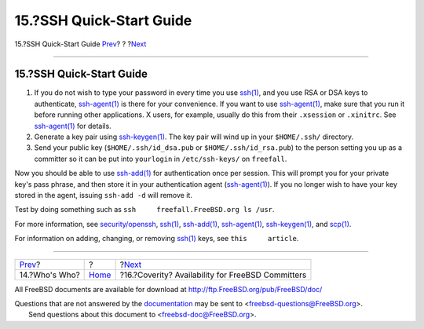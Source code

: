 =========================
15.?SSH Quick-Start Guide
=========================

.. raw:: html

   <div class="navheader">

15.?SSH Quick-Start Guide
`Prev <people.html>`__?
?
?\ `Next <coverity.html>`__

--------------

.. raw:: html

   </div>

.. raw:: html

   <div class="sect1">

.. raw:: html

   <div class="titlepage" xmlns="">

.. raw:: html

   <div>

.. raw:: html

   <div>

15.?SSH Quick-Start Guide
-------------------------

.. raw:: html

   </div>

.. raw:: html

   </div>

.. raw:: html

   </div>

.. raw:: html

   <div class="procedure">

#. If you do not wish to type your password in every time you use
   `ssh(1) <http://www.FreeBSD.org/cgi/man.cgi?query=ssh&sektion=1>`__,
   and you use RSA or DSA keys to authenticate,
   `ssh-agent(1) <http://www.FreeBSD.org/cgi/man.cgi?query=ssh-agent&sektion=1>`__
   is there for your convenience. If you want to use
   `ssh-agent(1) <http://www.FreeBSD.org/cgi/man.cgi?query=ssh-agent&sektion=1>`__,
   make sure that you run it before running other applications. X users,
   for example, usually do this from their ``.xsession`` or
   ``.xinitrc``. See
   `ssh-agent(1) <http://www.FreeBSD.org/cgi/man.cgi?query=ssh-agent&sektion=1>`__
   for details.

#. Generate a key pair using
   `ssh-keygen(1) <http://www.FreeBSD.org/cgi/man.cgi?query=ssh-keygen&sektion=1>`__.
   The key pair will wind up in your ``$HOME/.ssh/`` directory.

#. Send your public key (``$HOME/.ssh/id_dsa.pub`` or
   ``$HOME/.ssh/id_rsa.pub``) to the person setting you up as a
   committer so it can be put into ``yourlogin`` in ``/etc/ssh-keys/``
   on ``freefall``.

.. raw:: html

   </div>

Now you should be able to use
`ssh-add(1) <http://www.FreeBSD.org/cgi/man.cgi?query=ssh-add&sektion=1>`__
for authentication once per session. This will prompt you for your
private key's pass phrase, and then store it in your authentication
agent
(`ssh-agent(1) <http://www.FreeBSD.org/cgi/man.cgi?query=ssh-agent&sektion=1>`__).
If you no longer wish to have your key stored in the agent, issuing
``ssh-add -d`` will remove it.

Test by doing something such as
``ssh     freefall.FreeBSD.org ls /usr``.

For more information, see
`security/openssh <http://www.freebsd.org/cgi/url.cgi?ports/security/openssh/pkg-descr>`__,
`ssh(1) <http://www.FreeBSD.org/cgi/man.cgi?query=ssh&sektion=1>`__,
`ssh-add(1) <http://www.FreeBSD.org/cgi/man.cgi?query=ssh-add&sektion=1>`__,
`ssh-agent(1) <http://www.FreeBSD.org/cgi/man.cgi?query=ssh-agent&sektion=1>`__,
`ssh-keygen(1) <http://www.FreeBSD.org/cgi/man.cgi?query=ssh-keygen&sektion=1>`__,
and `scp(1) <http://www.FreeBSD.org/cgi/man.cgi?query=scp&sektion=1>`__.

For information on adding, changing, or removing
`ssh(1) <http://www.FreeBSD.org/cgi/man.cgi?query=ssh&sektion=1>`__
keys, see ``this     article``.

.. raw:: html

   </div>

.. raw:: html

   <div class="navfooter">

--------------

+---------------------------+-------------------------+------------------------------------------------------+
| `Prev <people.html>`__?   | ?                       | ?\ `Next <coverity.html>`__                          |
+---------------------------+-------------------------+------------------------------------------------------+
| 14.?Who's Who?            | `Home <index.html>`__   | ?16.?Coverity? Availability for FreeBSD Committers   |
+---------------------------+-------------------------+------------------------------------------------------+

.. raw:: html

   </div>

All FreeBSD documents are available for download at
http://ftp.FreeBSD.org/pub/FreeBSD/doc/

| Questions that are not answered by the
  `documentation <http://www.FreeBSD.org/docs.html>`__ may be sent to
  <freebsd-questions@FreeBSD.org\ >.
|  Send questions about this document to <freebsd-doc@FreeBSD.org\ >.

